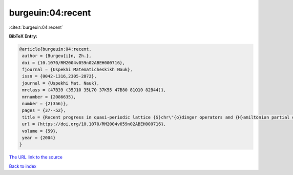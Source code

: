 burgeuin:04:recent
==================

:cite:t:`burgeuin:04:recent`

**BibTeX Entry:**

.. code-block:: bibtex

   @article{burgeuin:04:recent,
    author = {Burgeu{i}n, Zh.},
    doi = {10.1070/RM2004v059n02ABEH000716},
    fjournal = {Uspekhi Matematicheskikh Nauk},
    issn = {0042-1316,2305-2872},
    journal = {Uspekhi Mat. Nauk},
    mrclass = {47B39 (35J10 35L70 37K55 47B80 81Q10 82B44)},
    mrnumber = {2086635},
    number = {2(356)},
    pages = {37--52},
    title = {Recent progress in quasi-periodic lattice {S}chr\"{o}dinger operators and {H}amiltonian partial differential equations},
    url = {https://doi.org/10.1070/RM2004v059n02ABEH000716},
    volume = {59},
    year = {2004}
   }
`The URL link to the source <ttps://doi.org/10.1070/RM2004v059n02ABEH000716}>`_


`Back to index <../By-Cite-Keys.html>`_
